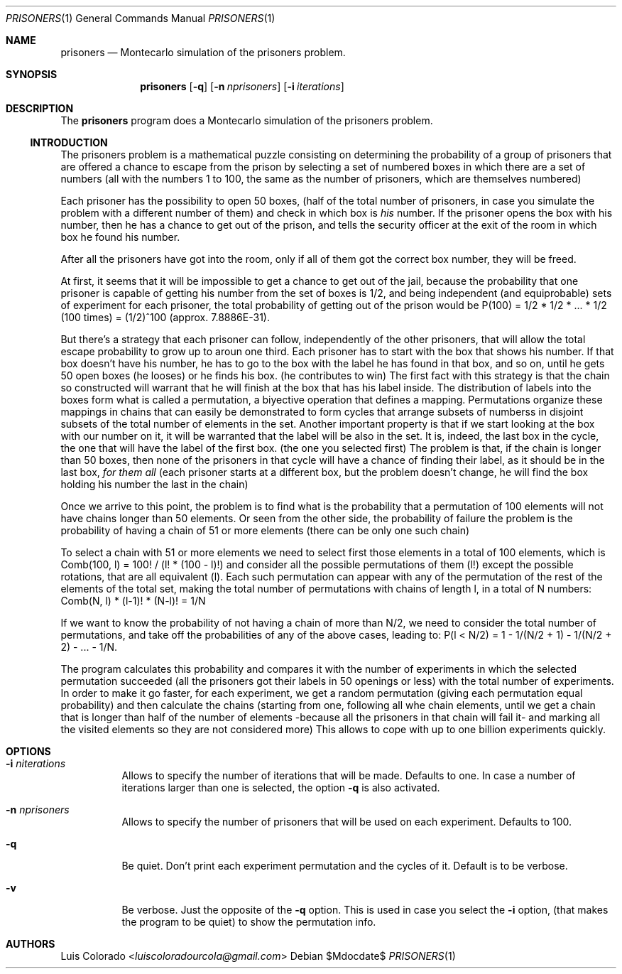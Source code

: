 .Dd $Mdocdate$
.Dt PRISONERS 1
.Os
.Sh NAME
.Nm prisoners
.Nd Montecarlo simulation of the prisoners problem.
.Sh SYNOPSIS
.Nm
.Op Fl q
.Op Fl n Ar nprisoners
.Op Fl i Ar iterations
.Sh DESCRIPTION
The
.Nm
program does a Montecarlo simulation of the prisoners problem.
.Ss INTRODUCTION
The prisoners problem is a mathematical puzzle consisting on
determining the probability of a group of prisoners that are
offered a chance to escape from the prison by selecting a set of
numbered boxes in which there are a set of numbers (all with the
numbers 1 to 100, the same as the number of prisoners, which are
themselves numbered)
.Pp
Each prisoner has the possibility to open 50 boxes, (half of the
total number of prisoners, in case you simulate the problem with
a different number of them) and check in which box is
.Ar his
number.
If the prisoner opens the box with his number, then he has a
chance to get out of the prison, and tells the security officer
at the exit of the room in which box he found his number.
.Pp
After all the prisoners have got into the room, only if all of
them got the correct box number, they will be freed.
.Pp
At first, it seems that it will be impossible to get a chance to
get out of the jail, because the probability that one prisoner is
capable of getting his number from the set of boxes is 1/2, and
being independent (and equiprobable) sets of experiment for each
prisoner, the total probability of getting out of the prison
would be P(100) = 1/2 * 1/2 * ... * 1/2 (100 times) = (1/2)^100
(approx. 7.8886E-31).
.Pp
But there's a strategy that each prisoner can follow,
independently of the other prisoners, that will allow the total
escape probability to grow up to aroun one third.
Each prisoner has to start with the box that shows his number.
If that box doesn't have his number, he has to go to the box with
the label he has found in that box, and so on, until he gets 50
open boxes (he looses) or he finds his box. (he contributes to
win)
The first fact with this strategy is that the chain so
constructed will warrant that he will finish at the box that has
his label inside.
The distribution of labels into the boxes form what is called a
permutation, a biyective operation that defines a mapping.
Permutations organize these mappings in chains that can easily
be demonstrated to form cycles that arrange subsets of numberss
in disjoint subsets of the total number of elements in the set.
Another important property is that if we start looking at the box
with our number on it, it will be warranted that the label will
be also in the set. 
It is, indeed, the last box in the cycle, the one that will have
the label of the first box. (the one you selected first)
The problem is that, if the chain is longer than 50 boxes, then
none of the prisoners in that cycle will have a chance of finding
their label, as it should be in the last box, 
.Ar "for them all"
(each prisoner starts at a different box, but the problem doesn't
change, he will find the box holding his number the last in the
chain)
.Pp
Once we arrive to this point, the problem is to find what is the
probability that a permutation of 100 elements will not have
chains longer than 50 elements.
Or seen from the other side, the probability of failure the
problem is the probability of having a chain of 51 or more
elements (there can be only one such chain)
.Pp
To select a chain with 51 or more elements we need to select
first those elements in a total of 100 elements, which is
Comb(100, l) = 100! / (l! * (100 - l)!) and consider all the
possible permutations of them (l!) except the possible rotations,
that are all equivalent (l).
Each such permutation can appear with any of the permutation of
the rest of the elements of the total set, making the total
number of permutations with chains of length l, in a total of N
numbers: Comb(N, l) * (l-1)! * (N-l)! = 1/N
.Pp
If we want to know the probability of not having a chain of more
than N/2, we need to consider the total number of permutations,
and take off the probabilities of any of the above cases, leading
to: P(l < N/2) = 1 - 1/(N/2 + 1) - 1/(N/2 + 2) - ... - 1/N.
.Pp
The
.Nn
program calculates this probability and compares it with the
number of experiments in which the selected permutation succeeded
(all the prisoners got their labels in 50 openings or less) with
the total number of experiments.
In order to make it go faster, for each experiment, we get a
random permutation (giving each permutation equal probability)
and then calculate the chains (starting from one, following all
whe chain elements, until we get a chain that is longer than half
of the number of elements \-because all the prisoners in that
chain will fail it\- and marking all the visited elements so they
are not considered more)
This allows to cope with up to one billion experiments quickly.
.Sh OPTIONS
.Bl -tag
.It Fl i Ar niterations
Allows to specify the number of iterations that will be made.
Defaults to one.  In case a number of iterations larger than one
is selected, the option
.Fl q
is also activated.
.It Fl n Ar nprisoners
Allows to specify the number of prisoners that will be used on
each experiment.
Defaults to 100.
.It Fl q
Be quiet.
Don't print each experiment permutation and the cycles of it.
Default is to be verbose.
.It Fl v
Be verbose.  Just the opposite of the
.Fl q
option.  This is used in case you select the
.Fl i
option, (that makes the program to be quiet) to show the
permutation info.
.El
.Sh AUTHORS
.An Luis Colorado Aq Mt luiscoloradourcola@gmail.com
